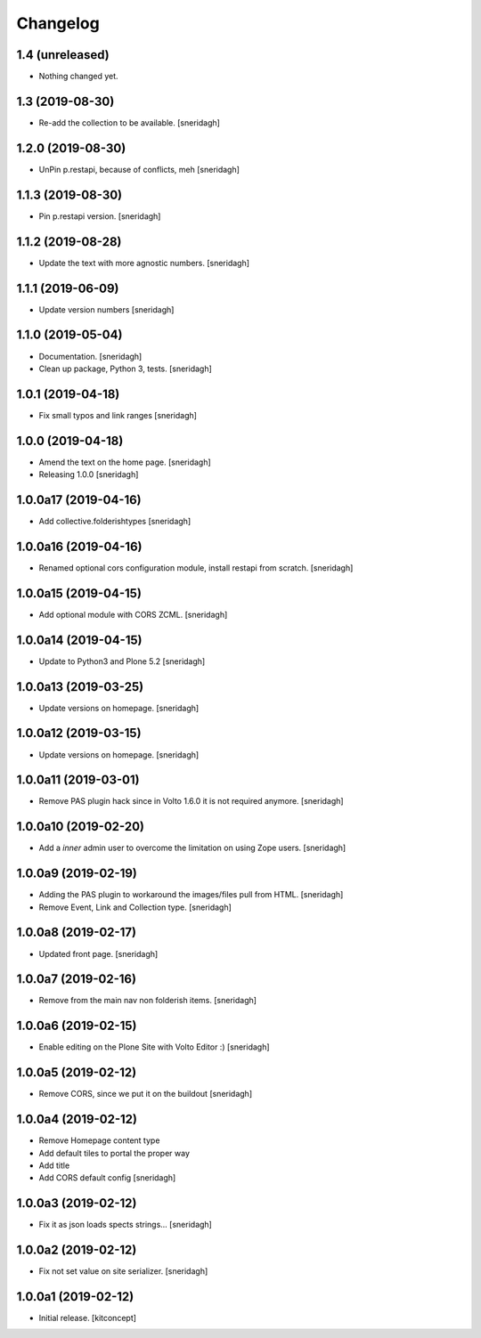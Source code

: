 Changelog
=========


1.4 (unreleased)
----------------

- Nothing changed yet.


1.3 (2019-08-30)
----------------

- Re-add the collection to be available.
  [sneridagh]


1.2.0 (2019-08-30)
------------------

- UnPin p.restapi, because of conflicts, meh
  [sneridagh]


1.1.3 (2019-08-30)
------------------

- Pin p.restapi version.
  [sneridagh]


1.1.2 (2019-08-28)
------------------

- Update the text with more agnostic numbers.
  [sneridagh]


1.1.1 (2019-06-09)
------------------

- Update version numbers
  [sneridagh]


1.1.0 (2019-05-04)
------------------

- Documentation.
  [sneridagh]

- Clean up package, Python 3, tests.
  [sneridagh]


1.0.1 (2019-04-18)
------------------

- Fix small typos and link ranges
  [sneridagh]


1.0.0 (2019-04-18)
------------------

- Amend the text on the home page.
  [sneridagh]

- Releasing 1.0.0
  [sneridagh]


1.0.0a17 (2019-04-16)
---------------------

- Add collective.folderishtypes
  [sneridagh]


1.0.0a16 (2019-04-16)
---------------------

- Renamed optional cors configuration module, install restapi from scratch.
  [sneridagh]


1.0.0a15 (2019-04-15)
---------------------

- Add optional module with CORS ZCML.
  [sneridagh]


1.0.0a14 (2019-04-15)
---------------------

- Update to Python3 and Plone 5.2
  [sneridagh]


1.0.0a13 (2019-03-25)
---------------------

- Update versions on homepage.
  [sneridagh]


1.0.0a12 (2019-03-15)
---------------------

- Update versions on homepage.
  [sneridagh]


1.0.0a11 (2019-03-01)
---------------------

- Remove PAS plugin hack since in Volto 1.6.0 it is not required anymore.
  [sneridagh]


1.0.0a10 (2019-02-20)
---------------------

- Add a *inner* admin user to overcome the limitation on using Zope users.
  [sneridagh]


1.0.0a9 (2019-02-19)
--------------------

- Adding the PAS plugin to workaround the images/files pull from HTML.
  [sneridagh]

- Remove Event, Link and Collection type.
  [sneridagh]

1.0.0a8 (2019-02-17)
--------------------

- Updated front page.
  [sneridagh]


1.0.0a7 (2019-02-16)
--------------------

- Remove from the main nav non folderish items.
  [sneridagh]


1.0.0a6 (2019-02-15)
--------------------

- Enable editing on the Plone Site with Volto Editor :)
  [sneridagh]


1.0.0a5 (2019-02-12)
--------------------

- Remove CORS, since we put it on the buildout
  [sneridagh]


1.0.0a4 (2019-02-12)
--------------------

- Remove Homepage content type
- Add default tiles to portal the proper way
- Add title
- Add CORS default config
  [sneridagh]


1.0.0a3 (2019-02-12)
--------------------

- Fix it as json loads spects strings...
  [sneridagh]

1.0.0a2 (2019-02-12)
--------------------

- Fix not set value on site serializer.
  [sneridagh]


1.0.0a1 (2019-02-12)
--------------------

- Initial release.
  [kitconcept]
